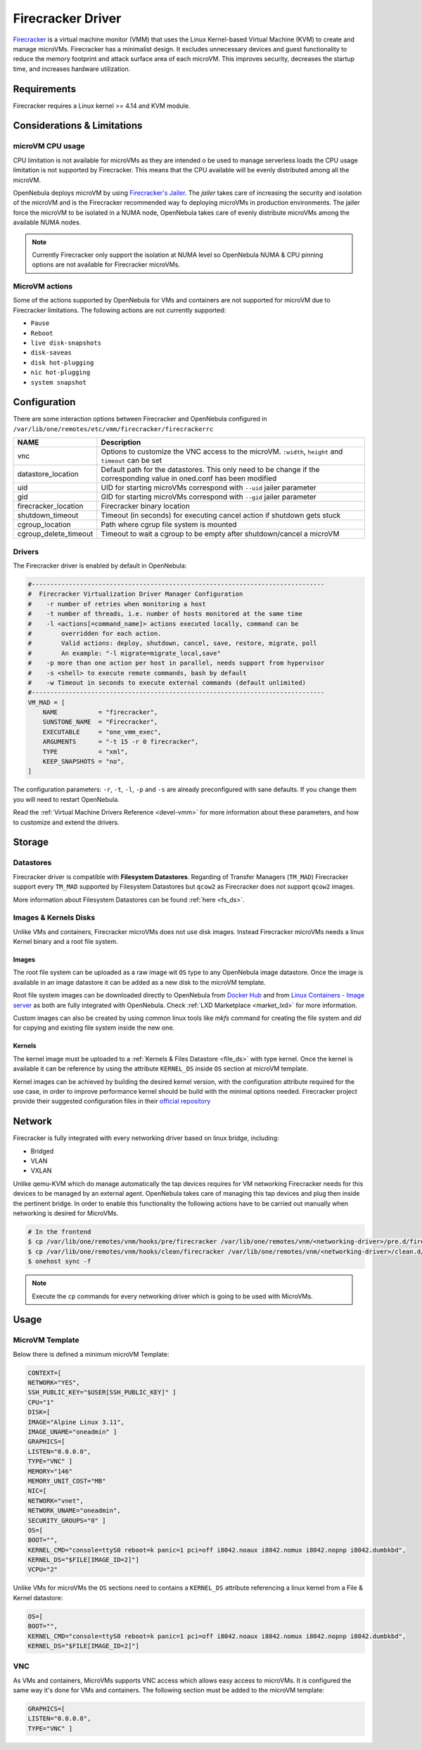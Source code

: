 .. _fcmg:

================================================================================
Firecracker Driver
================================================================================

`Firecracker <https://firecracker-microvm.github.io/>`__ is a virtual machine monitor (VMM) that uses the Linux Kernel-based Virtual Machine (KVM) to create and manage microVMs. Firecracker has a minimalist design. It excludes unnecessary devices and guest functionality to reduce the memory footprint and attack surface area of each microVM. This improves security, decreases the startup time, and increases hardware utilization.

Requirements
============

Firecracker requires a Linux kernel >= 4.14 and KVM module.

Considerations & Limitations
================================================================================

microVM CPU usage
--------------------------------------------------------------------------------

CPU limitation is not available for microVMs as they are intended o be used to manage serverless loads the CPU usage limitation is not supported by Firecracker. This means that the CPU available will be evenly distributed among all the microVM.

OpenNebula deploys microVM by using `Firecracker's Jailer <https://github.com/firecracker-microvm/firecracker/blob/master/docs/jailer.md>`__. The `jailer` takes care of increasing the security and isolation of the microVM and is the Firecracker recommended way fo deploying microVMs in production environments. The jailer force the microVM to be isolated in a NUMA node, OpenNebula takes care of evenly distribute microVMs among the available NUMA nodes.

.. note:: Currently Firecracker only support the isolation at NUMA level so OpenNebula NUMA & CPU pinning options are not available for Firecracker microVMs.

MicroVM actions
--------------------------------------------------------------------------------

Some of the actions supported by OpenNebula for VMs and containers are not supported for microVM due to Firecracker limitations. The following actions are not currently supported:

- ``Pause``
- ``Reboot``
- ``live disk-snapshots``
- ``disk-saveas``
- ``disk hot-plugging``
- ``nic hot-plugging``
- ``system snapshot``


Configuration
================================================================================
There are some interaction options between Firecracker and OpenNebula configured in ``/var/lib/one/remotes/etc/vmm/firecracker/firecrackerrc``

+-----------------------+-------------------------------------------------------+
| NAME                  | Description                                           |
+=======================+=======================================================+
| vnc                   | Options to customize the VNC access to the            |
|                       | microVM. ``:width``, ``height`` and ``timeout``       |
|                       | can be set                                            |
+-----------------------+-------------------------------------------------------+
| datastore_location    | Default path for the datastores. This only need to be |
|                       | change if the corresponding value in oned.conf has    |
|                       | been modified                                         |
+-----------------------+-------------------------------------------------------+
| uid                   | UID for starting microVMs correspond with ``--uid``   |
|                       | jailer parameter                                      |
+-----------------------+-------------------------------------------------------+
| gid                   | GID for starting microVMs correspond with ``--gid``   |
|                       | jailer parameter                                      |
+-----------------------+-------------------------------------------------------+
| firecracker_location  | Firecracker binary location                           |
+-----------------------+-------------------------------------------------------+
| shutdown_timeout      | Timeout (in seconds) for executing cancel action if   |
|                       | shutdown gets stuck                                   |
+-----------------------+-------------------------------------------------------+
| cgroup_location       | Path where cgrup file system is mounted               |
+-----------------------+-------------------------------------------------------+
| cgroup_delete_timeout | Timeout to wait a cgroup to be empty after            |
|                       | shutdown/cancel a microVM                             |
+-----------------------+-------------------------------------------------------+

Drivers
--------------------------------------------------------------------------------

The Firecracker driver is enabled by default in OpenNebula:

.. code-block::  bash

    #-------------------------------------------------------------------------------
    #  Firecracker Virtualization Driver Manager Configuration
    #    -r number of retries when monitoring a host
    #    -t number of threads, i.e. number of hosts monitored at the same time
    #    -l <actions[=command_name]> actions executed locally, command can be
    #        overridden for each action.
    #        Valid actions: deploy, shutdown, cancel, save, restore, migrate, poll
    #        An example: "-l migrate=migrate_local,save"
    #    -p more than one action per host in parallel, needs support from hypervisor
    #    -s <shell> to execute remote commands, bash by default
    #    -w Timeout in seconds to execute external commands (default unlimited)
    #-------------------------------------------------------------------------------
    VM_MAD = [
        NAME           = "firecracker",
        SUNSTONE_NAME  = "Firecracker",
        EXECUTABLE     = "one_vmm_exec",
        ARGUMENTS      = "-t 15 -r 0 firecracker",
        TYPE           = "xml",
        KEEP_SNAPSHOTS = "no",
    ]

The configuration parameters: ``-r``, ``-t``, ``-l``, ``-p`` and ``-s`` are already preconfigured with sane defaults. If you change them you will need to restart OpenNebula.

Read the :ref:`Virtual Machine Drivers Reference <devel-vmm>` for more information about these parameters, and how to customize and extend the drivers.

Storage
================================================================================

Datastores
--------------------------------------------------------------------------------

Firecracker driver is compatible with **Filesystem Datastores**. Regarding of Transfer Managers (``TM_MAD``) Firecracker support every ``TM_MAD`` supported by Filesystem Datastores but ``qcow2`` as Firecracker does not support ``qcow2`` images.

More information about Filesystem Datastores can be found :ref:`here <fs_ds>`.

Images & Kernels Disks
--------------------------------------------------------------------------------

Unlike VMs and containers, Firecracker microVMs does not use disk images. Instead Firecracker microVMs needs a linux Kernel binary and a root file system.

Images
^^^^^^^^^^^^^^^^^^^^^

The root file system can be uploaded as a raw image wit ``OS`` type to any OpenNebula image datastore. Once the image is available in an image datastore it can be added as a new disk to the microVM template.

Root file system images can be downloaded directly to OpenNebula from `Docker Hub <https://hub.docker.com/>`__ and from `Linux Containers - Image server <https://uk.images.linuxcontainers.org/>`__ as both are fully integrated with OpenNebula. Check :ref:`LXD Marketplace <market_lxd>` for more information.

Custom images can also be created by using common linux tools like `mkfs` command for creating the file system and `dd` for copying and existing file system inside the new one.

Kernels
^^^^^^^^^^^^^^^^^^^^^

The kernel image must be uploaded to a :ref:`Kernels & Files Datastore <file_ds>` with type kernel. Once the kernel is available it can be reference by using the attribute ``KERNEL_DS`` inside ``OS`` section at microVM template.

Kernel images can be achieved by building the desired kernel version, with the configuration attribute required for the use case, in order to improve performance kernel should be build with the minimal options needed. Firecracker project provide their suggested configuration files in their `official repository <https://github.com/firecracker-microvm/firecracker/tree/master/resources>`__

.. _fc_network:

Network
================================================================================

Firecracker is fully integrated with every networking driver based on linux bridge, including:

- Bridged
- VLAN
- VXLAN

Unlike qemu-KVM which do manage automatically the tap devices requires for VM networking Firecracker needs for this devices to be managed by an external agent. OpenNebula takes care of managing this tap devices and plug then inside the pertinent bridge. In order to enable this functionality the following actions have to be carried out manually when networking is desired for MicroVMs.

.. code::

    # In the frontend
    $ cp /var/lib/one/remotes/vnm/hooks/pre/firecracker /var/lib/one/remotes/vnm/<networking-driver>/pre.d/firecracker
    $ cp /var/lib/one/remotes/vnm/hooks/clean/firecracker /var/lib/one/remotes/vnm/<networking-driver>/clean.d/firecracker
    $ onehost sync -f


.. note:: Execute the ``cp`` commands for every networking driver which is going to be used with MicroVMs.

Usage
================================================================================

MicroVM Template
-----------------------

Below there is defined a minimum microVM Template:

.. code::

    CONTEXT=[
    NETWORK="YES",
    SSH_PUBLIC_KEY="$USER[SSH_PUBLIC_KEY]" ]
    CPU="1"
    DISK=[
    IMAGE="Alpine Linux 3.11",
    IMAGE_UNAME="oneadmin" ]
    GRAPHICS=[
    LISTEN="0.0.0.0",
    TYPE="VNC" ]
    MEMORY="146"
    MEMORY_UNIT_COST="MB"
    NIC=[
    NETWORK="vnet",
    NETWORK_UNAME="oneadmin",
    SECURITY_GROUPS="0" ]
    OS=[
    BOOT="",
    KERNEL_CMD="console=ttyS0 reboot=k panic=1 pci=off i8042.noaux i8042.nomux i8042.nopnp i8042.dumbkbd",
    KERNEL_DS="$FILE[IMAGE_ID=2]"]
    VCPU="2"

Unlike VMs for microVMs the ``OS`` sections need to contains a ``KERNEL_DS`` attribute referencing a linux kernel from a File & Kernel datastore:

.. code::

    OS=[
    BOOT="",
    KERNEL_CMD="console=ttyS0 reboot=k panic=1 pci=off i8042.noaux i8042.nomux i8042.nopnp i8042.dumbkbd",
    KERNEL_DS="$FILE[IMAGE_ID=2]"]

VNC
-----------------------

As VMs and containers, MicroVMs supports VNC access which allows easy access to microVMs. It is configured the same way it's done for VMs and containers. The following section must be added to the microVM template:

.. code::

    GRAPHICS=[
    LISTEN="0.0.0.0",
    TYPE="VNC" ]
